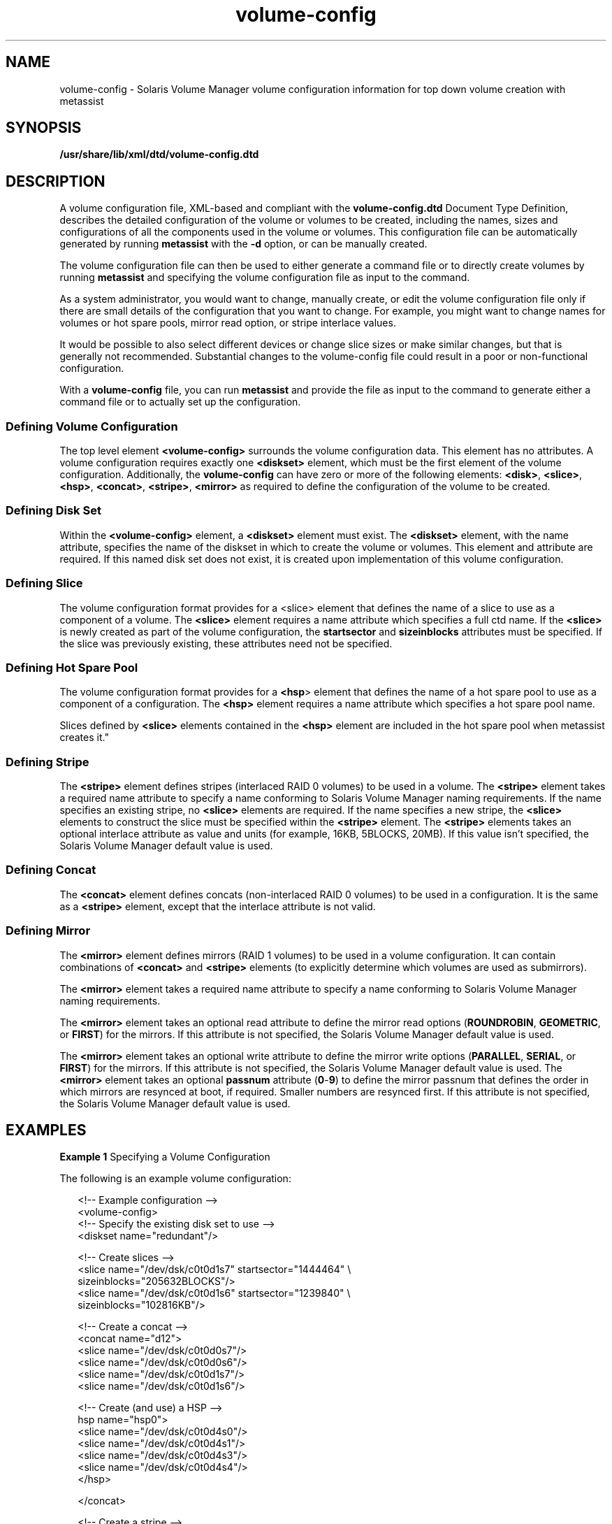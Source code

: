 '\" te
.\" Copyright (c) 2003, Sun Microsystems, Inc. All Rights Reserved.
.\" Copyright (c) 2012-2013, J. Schilling
.\" Copyright (c) 2013, Andreas Roehler
.\" CDDL HEADER START
.\"
.\" The contents of this file are subject to the terms of the
.\" Common Development and Distribution License ("CDDL"), version 1.0.
.\" You may only use this file in accordance with the terms of version
.\" 1.0 of the CDDL.
.\"
.\" A full copy of the text of the CDDL should have accompanied this
.\" source.  A copy of the CDDL is also available via the Internet at
.\" http://www.opensource.org/licenses/cddl1.txt
.\"
.\" When distributing Covered Code, include this CDDL HEADER in each
.\" file and include the License file at usr/src/OPENSOLARIS.LICENSE.
.\" If applicable, add the following below this CDDL HEADER, with the
.\" fields enclosed by brackets "[]" replaced with your own identifying
.\" information: Portions Copyright [yyyy] [name of copyright owner]
.\"
.\" CDDL HEADER END
.TH volume-config 4 "8 Aug 2003" "SunOS 5.11" "File Formats"
.SH NAME
volume-config \- Solaris Volume Manager volume configuration information
for top down volume creation with metassist
.SH SYNOPSIS
.LP
.nf
\fB/usr/share/lib/xml/dtd/volume-config.dtd\fR
.fi

.SH DESCRIPTION
.sp
.LP
A volume configuration file, XML-based and compliant with the
.B volume-config.dtd
Document Type Definition, describes the detailed
configuration of the volume or volumes to be created, including the names,
sizes and configurations of all the components used in the volume or
volumes. This configuration file can be automatically generated by running
.B metassist
with the
.B -d
option, or can be manually created.
.sp
.LP
The volume configuration file can then be used to either generate a command
file or to directly create volumes by running
.B metassist
and specifying
the volume configuration file as input to the command.
.sp
.LP
As a system administrator, you would want to change, manually create, or
edit the volume configuration file only if there are small details of the
configuration that you want to change. For example, you might want to change
names for volumes or hot spare pools, mirror read option, or stripe
interlace values.
.sp
.LP
It would be possible to also select different devices or change slice sizes
or make similar changes, but that is generally not recommended. Substantial
changes to the volume-config file could result in a poor or non-functional
configuration.
.sp
.LP
With a
.B volume-config
file, you can run
.B metassist
and provide
the file as input to the command to generate either a command file or to
actually set up the configuration.
.SS "Defining Volume Configuration"
.sp
.LP
The top level element
.B <volume-config>
surrounds the volume
configuration data. This element has no attributes. A volume configuration
requires exactly one
.B <diskset>
element, which must be the first
element of the volume configuration. Additionally, the
.B volume-config
can have zero or more of the following elements:
.BR <disk> ,
.BR <slice> ,
.BR <hsp> ,
.BR <concat> ,
.BR <stripe> ,
.B <mirror>
as required to define the configuration of the volume to be created.
.SS "Defining Disk Set"
.sp
.LP
Within the
.B <volume-config>
element, a
.B <diskset>
element must
exist. The
.B <diskset>
element, with the name attribute, specifies the
name of the diskset in which to create the volume or volumes. This element
and attribute are required. If this named disk set does not exist, it is
created upon implementation of this volume configuration.
.SS "Defining Slice"
.sp
.LP
The volume configuration format provides for a <slice> element that defines
the name of a slice to use as a component of a volume. The
.B <slice>
element requires a name attribute which specifies a full ctd name. If the
.B <slice>
is newly created as part of the volume configuration, the
.B startsector
and
.B sizeinblocks
attributes must be specified. If
the slice was previously existing, these attributes need not be specified.
.SS "Defining Hot Spare Pool"
.sp
.LP
The volume configuration format provides for a
.BR <hsp >
element that
defines the name of a hot spare pool to use as a component of a
configuration. The
.B <hsp>
element requires a name attribute which
specifies a hot spare pool name.
.sp
.LP
Slices defined by
.B <slice>
elements contained in the
.BR <hsp>
element are included in the hot spare pool when metassist creates it."
.SS "Defining Stripe"
.sp
.LP
The
.B <stripe>
element defines stripes (interlaced RAID 0 volumes) to
be used in a volume. The
.B <stripe>
element takes a required name
attribute to specify a name conforming to Solaris Volume Manager naming
requirements. If the name specifies an existing stripe, no
.B <slice>
elements are required. If the name specifies a new stripe, the
.B <slice>
elements to construct the slice must be specified within the
.BR <stripe>
element. The
.B <stripe>
elements takes an optional interlace attribute
as value and units (for example, 16KB, 5BLOCKS, 20MB). If this value isn't
specified, the Solaris Volume Manager default value is used.
.SS "Defining Concat"
.sp
.LP
The
.B <concat>
element defines concats (non-interlaced RAID 0 volumes)
to be used in a configuration. It is the same as a
.B <stripe>
element,
except that the interlace attribute is not valid.
.SS "Defining Mirror"
.sp
.LP
The
.B <mirror>
element defines mirrors (RAID 1 volumes) to be used in a
volume configuration. It can contain combinations of
.B <concat>
and
.B <stripe>
elements (to explicitly determine which volumes are used as
submirrors).
.sp
.LP
The
.B <mirror>
element takes a required name attribute to specify a
name conforming to Solaris Volume Manager naming requirements.
.sp
.LP
The
.B <mirror>
element takes an optional read attribute to define the
mirror read options
.RB ( ROUNDROBIN ,
.BR GEOMETRIC ,
or
.BR FIRST )
for
the mirrors. If this attribute is not specified, the Solaris Volume Manager
default value is used.
.sp
.LP
The
.B <mirror>
element takes an optional write attribute to define the
mirror write options
.RB ( PARALLEL ,
.BR SERIAL ,
or
.BR FIRST )
for the
mirrors. If this attribute is not specified, the Solaris Volume Manager
default value is used. The
.B <mirror>
element takes an optional
.B
passnum \c
.RB "attribute (" 0 - 9 )
to define the mirror passnum that
defines the order in which mirrors are resynced at boot, if required.
Smaller numbers are resynced first. If this attribute is not specified, the
Solaris Volume Manager default value is used.
.SH EXAMPLES
.LP
.B Example 1
Specifying a Volume Configuration
.sp
.LP
The following is an example volume configuration:

.sp
.in +2
.nf
<!-- Example configuration -->
<volume-config>
  <!-- Specify the existing disk set to use -->
  <diskset name="redundant"/>

<!-- Create slices -->
<slice name="/dev/dsk/c0t0d1s7" startsector="1444464" \e
     sizeinblocks="205632BLOCKS"/>
<slice name="/dev/dsk/c0t0d1s6" startsector="1239840" \e
     sizeinblocks="102816KB"/>

<!-- Create a  concat -->
<concat name="d12">
<slice name="/dev/dsk/c0t0d0s7"/>
<slice name="/dev/dsk/c0t0d0s6"/>
<slice name="/dev/dsk/c0t0d1s7"/>
<slice name="/dev/dsk/c0t0d1s6"/>

<!-- Create (and use) a HSP -->
hsp name="hsp0">
<slice name="/dev/dsk/c0t0d4s0"/>
<slice name="/dev/dsk/c0t0d4s1"/>
<slice name="/dev/dsk/c0t0d4s3"/>
<slice name="/dev/dsk/c0t0d4s4"/>
</hsp>

</concat>

<!-- Create a stripe -->
<stripe name="d15" interlace="32KB">
<slice name="/dev/dsk/c0t0d0s7"/>
<slice name="/dev/dsk/c0t0d1s7"/>

<!-- Use a previously-defined HSP -->
<hsp name="hsp0"/>
</stripe>

<!-- Create a  mirror -->
<mirror name="d10">

<!-- Submirror 1: An existing stripe -->
<stripe name="d11"/>

<!-- Submirror 2: The concat defined above -->
<concat name="d12"/>

<!-- Submirror 3: A stripe defined here -->
<stripe name="d13">
<slice name="/dev/dsk/c0t0d2s6"/>
<slice name="/dev/dsk/c0t0d2s7"/>
<slice name="/dev/dsk/c0t0d3s6"/>
slice name="/dev/dsk/c0t0d3s7"/>
</stripe>

</mirror>

</volume-config>
.fi
.in -2

.SH FILES
.sp
.ne 2
.mk
.na
.B /usr/share/lib/xml/dtd/volume-config.dtd
.ad
.sp .6
.RS 4n

.RE

.SH SEE ALSO
.sp
.LP
.BR metassist (1M),
.BR metaclear (1M),
.BR metadb (1M),
.BR metadetach (1M),
.BR metahs (1M),
.BR metainit (1M),
.BR metaoffline (1M),
.BR metaonline (1M),
.BR metaparam (1M),
.BR metarecover (1M),
.BR metareplace (1M),
.BR metaroot (1M),
.BR metaset (1M),
.BR metasync (1M),
.BR metattach (1M),
.BR mount_ufs (1M),
.BR mddb.cf (4)
.sp
.LP
.I Solaris Volume Manager Administration Guide
